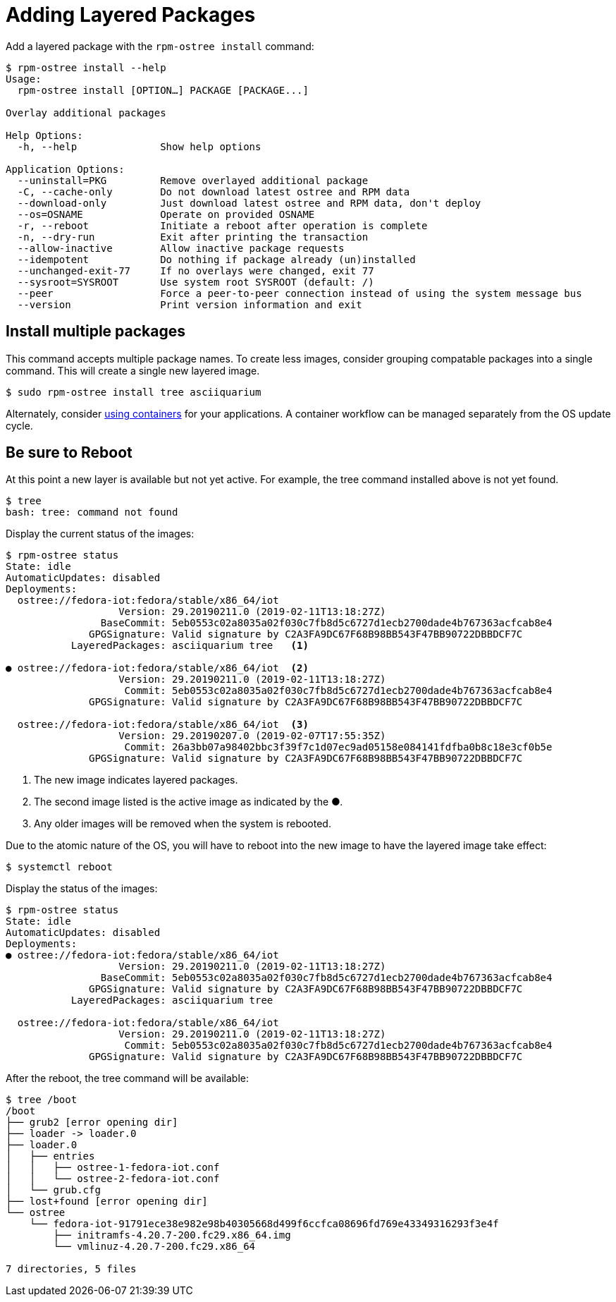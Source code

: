 = Adding Layered Packages 

Add a layered package with the `rpm-ostree install` command:

----
$ rpm-ostree install --help
Usage:
  rpm-ostree install [OPTION…] PACKAGE [PACKAGE...]

Overlay additional packages

Help Options:
  -h, --help              Show help options

Application Options:
  --uninstall=PKG         Remove overlayed additional package
  -C, --cache-only        Do not download latest ostree and RPM data
  --download-only         Just download latest ostree and RPM data, don't deploy
  --os=OSNAME             Operate on provided OSNAME
  -r, --reboot            Initiate a reboot after operation is complete
  -n, --dry-run           Exit after printing the transaction
  --allow-inactive        Allow inactive package requests
  --idempotent            Do nothing if package already (un)installed
  --unchanged-exit-77     If no overlays were changed, exit 77
  --sysroot=SYSROOT       Use system root SYSROOT (default: /)
  --peer                  Force a peer-to-peer connection instead of using the system message bus
  --version               Print version information and exit
----

== Install multiple packages

This command accepts multiple package names. 
To create less images, consider grouping compatable packages into a single command.
This will create a single new layered image.

----
$ sudo rpm-ostree install tree asciiquarium
----

Alternately, consider xref:container-support.adoc[using containers] for your applications.
A container workflow can be managed separately from the OS update cycle.

== Be sure to Reboot

At this point a new layer is available but not yet active. 
For example, the tree command installed above is not yet found.

----
$ tree 
bash: tree: command not found
----

Display the current status of the images:

----
$ rpm-ostree status
State: idle
AutomaticUpdates: disabled
Deployments:
  ostree://fedora-iot:fedora/stable/x86_64/iot
                   Version: 29.20190211.0 (2019-02-11T13:18:27Z)
                BaseCommit: 5eb0553c02a8035a02f030c7fb8d5c6727d1ecb2700dade4b767363acfcab8e4
              GPGSignature: Valid signature by C2A3FA9DC67F68B98BB543F47BB90722DBBDCF7C
           LayeredPackages: asciiquarium tree   <1>

● ostree://fedora-iot:fedora/stable/x86_64/iot  <2>
                   Version: 29.20190211.0 (2019-02-11T13:18:27Z)
                    Commit: 5eb0553c02a8035a02f030c7fb8d5c6727d1ecb2700dade4b767363acfcab8e4
              GPGSignature: Valid signature by C2A3FA9DC67F68B98BB543F47BB90722DBBDCF7C

  ostree://fedora-iot:fedora/stable/x86_64/iot  <3>
                   Version: 29.20190207.0 (2019-02-07T17:55:35Z)
                    Commit: 26a3bb07a98402bbc3f39f7c1d07ec9ad05158e084141fdfba0b8c18e3cf0b5e
              GPGSignature: Valid signature by C2A3FA9DC67F68B98BB543F47BB90722DBBDCF7C
----

<1> The new image indicates layered packages.
<2> The second image listed is the active image as indicated by the ●.
<3> Any older images will be removed when the system is rebooted.


Due to the atomic nature of the OS, you will have to reboot into the new image to have the layered image take effect:

----
$ systemctl reboot
----

Display the status of the images:

----
$ rpm-ostree status
State: idle
AutomaticUpdates: disabled
Deployments:
● ostree://fedora-iot:fedora/stable/x86_64/iot
                   Version: 29.20190211.0 (2019-02-11T13:18:27Z)
                BaseCommit: 5eb0553c02a8035a02f030c7fb8d5c6727d1ecb2700dade4b767363acfcab8e4
              GPGSignature: Valid signature by C2A3FA9DC67F68B98BB543F47BB90722DBBDCF7C
           LayeredPackages: asciiquarium tree

  ostree://fedora-iot:fedora/stable/x86_64/iot
                   Version: 29.20190211.0 (2019-02-11T13:18:27Z)
                    Commit: 5eb0553c02a8035a02f030c7fb8d5c6727d1ecb2700dade4b767363acfcab8e4
              GPGSignature: Valid signature by C2A3FA9DC67F68B98BB543F47BB90722DBBDCF7C
----

After the reboot, the tree command will be available:

----
$ tree /boot
/boot
├── grub2 [error opening dir]
├── loader -> loader.0
├── loader.0
│   ├── entries
│   │   ├── ostree-1-fedora-iot.conf
│   │   └── ostree-2-fedora-iot.conf
│   └── grub.cfg
├── lost+found [error opening dir]
└── ostree
    └── fedora-iot-91791ece38e982e98b40305668d499f6ccfca08696fd769e43349316293f3e4f
        ├── initramfs-4.20.7-200.fc29.x86_64.img
        └── vmlinuz-4.20.7-200.fc29.x86_64

7 directories, 5 files
----


